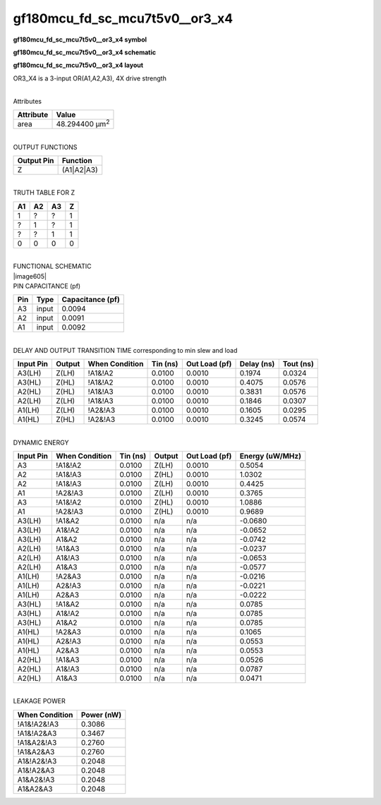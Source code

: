 =======================================
gf180mcu_fd_sc_mcu7t5v0__or3_x4
=======================================

**gf180mcu_fd_sc_mcu7t5v0__or3_x4 symbol**

.. image:: gf180mcu_fd_sc_mcu7t5v0__or3_4.symbol.png
    :height: 250px
    :width: 400 px
    :align: center
    :alt: gf180mcu_fd_sc_mcu7t5v0__or3_x4 symbol

**gf180mcu_fd_sc_mcu7t5v0__or3_x4 schematic**

.. image:: gf180mcu_fd_sc_mcu7t5v0__or3_4.schematic.png
    :height: 300px
    :width: 500 px
    :align: center
    :alt: gf180mcu_fd_sc_mcu7t5v0__or3_x4 schematic

**gf180mcu_fd_sc_mcu7t5v0__or3_x4 layout**

.. image:: gf180mcu_fd_sc_mcu7t5v0__or3_4.layout.png
    :height: 400px
    :width: 700 px
    :align: center
    :alt: gf180mcu_fd_sc_mcu7t5v0__or3_x4 layout



OR3_X4 is a 3-input OR(A1,A2,A3), 4X drive strength

|
| Attributes

============= ======================
**Attribute** **Value**
area          48.294400 µm\ :sup:`2`
============= ======================

|
| OUTPUT FUNCTIONS

============== ============
**Output Pin** **Function**
Z              (A1|A2|A3)
============== ============

|
| TRUTH TABLE FOR Z

====== ====== ====== =====
**A1** **A2** **A3** **Z**
1      ?      ?      1
?      1      ?      1
?      ?      1      1
0      0      0      0
====== ====== ====== =====

|
| FUNCTIONAL SCHEMATIC
| |image605|
| PIN CAPACITANCE (pf)

======= ======== ====================
**Pin** **Type** **Capacitance (pf)**
A3      input    0.0094
A2      input    0.0091
A1      input    0.0092
======= ======== ====================

|
| DELAY AND OUTPUT TRANSITION TIME corresponding to min slew and load

+---------------+------------+--------------------+--------------+-------------------+----------------+---------------+
| **Input Pin** | **Output** | **When Condition** | **Tin (ns)** | **Out Load (pf)** | **Delay (ns)** | **Tout (ns)** |
+---------------+------------+--------------------+--------------+-------------------+----------------+---------------+
| A3(LH)        | Z(LH)      | !A1&!A2            | 0.0100       | 0.0010            | 0.1974         | 0.0324        |
+---------------+------------+--------------------+--------------+-------------------+----------------+---------------+
| A3(HL)        | Z(HL)      | !A1&!A2            | 0.0100       | 0.0010            | 0.4075         | 0.0576        |
+---------------+------------+--------------------+--------------+-------------------+----------------+---------------+
| A2(HL)        | Z(HL)      | !A1&!A3            | 0.0100       | 0.0010            | 0.3831         | 0.0576        |
+---------------+------------+--------------------+--------------+-------------------+----------------+---------------+
| A2(LH)        | Z(LH)      | !A1&!A3            | 0.0100       | 0.0010            | 0.1846         | 0.0307        |
+---------------+------------+--------------------+--------------+-------------------+----------------+---------------+
| A1(LH)        | Z(LH)      | !A2&!A3            | 0.0100       | 0.0010            | 0.1605         | 0.0295        |
+---------------+------------+--------------------+--------------+-------------------+----------------+---------------+
| A1(HL)        | Z(HL)      | !A2&!A3            | 0.0100       | 0.0010            | 0.3245         | 0.0574        |
+---------------+------------+--------------------+--------------+-------------------+----------------+---------------+

|
| DYNAMIC ENERGY

+---------------+--------------------+--------------+------------+-------------------+---------------------+
| **Input Pin** | **When Condition** | **Tin (ns)** | **Output** | **Out Load (pf)** | **Energy (uW/MHz)** |
+---------------+--------------------+--------------+------------+-------------------+---------------------+
| A3            | !A1&!A2            | 0.0100       | Z(LH)      | 0.0010            | 0.5054              |
+---------------+--------------------+--------------+------------+-------------------+---------------------+
| A2            | !A1&!A3            | 0.0100       | Z(HL)      | 0.0010            | 1.0302              |
+---------------+--------------------+--------------+------------+-------------------+---------------------+
| A2            | !A1&!A3            | 0.0100       | Z(LH)      | 0.0010            | 0.4425              |
+---------------+--------------------+--------------+------------+-------------------+---------------------+
| A1            | !A2&!A3            | 0.0100       | Z(LH)      | 0.0010            | 0.3765              |
+---------------+--------------------+--------------+------------+-------------------+---------------------+
| A3            | !A1&!A2            | 0.0100       | Z(HL)      | 0.0010            | 1.0886              |
+---------------+--------------------+--------------+------------+-------------------+---------------------+
| A1            | !A2&!A3            | 0.0100       | Z(HL)      | 0.0010            | 0.9689              |
+---------------+--------------------+--------------+------------+-------------------+---------------------+
| A3(LH)        | !A1&A2             | 0.0100       | n/a        | n/a               | -0.0680             |
+---------------+--------------------+--------------+------------+-------------------+---------------------+
| A3(LH)        | A1&!A2             | 0.0100       | n/a        | n/a               | -0.0652             |
+---------------+--------------------+--------------+------------+-------------------+---------------------+
| A3(LH)        | A1&A2              | 0.0100       | n/a        | n/a               | -0.0742             |
+---------------+--------------------+--------------+------------+-------------------+---------------------+
| A2(LH)        | !A1&A3             | 0.0100       | n/a        | n/a               | -0.0237             |
+---------------+--------------------+--------------+------------+-------------------+---------------------+
| A2(LH)        | A1&!A3             | 0.0100       | n/a        | n/a               | -0.0653             |
+---------------+--------------------+--------------+------------+-------------------+---------------------+
| A2(LH)        | A1&A3              | 0.0100       | n/a        | n/a               | -0.0577             |
+---------------+--------------------+--------------+------------+-------------------+---------------------+
| A1(LH)        | !A2&A3             | 0.0100       | n/a        | n/a               | -0.0216             |
+---------------+--------------------+--------------+------------+-------------------+---------------------+
| A1(LH)        | A2&!A3             | 0.0100       | n/a        | n/a               | -0.0221             |
+---------------+--------------------+--------------+------------+-------------------+---------------------+
| A1(LH)        | A2&A3              | 0.0100       | n/a        | n/a               | -0.0222             |
+---------------+--------------------+--------------+------------+-------------------+---------------------+
| A3(HL)        | !A1&A2             | 0.0100       | n/a        | n/a               | 0.0785              |
+---------------+--------------------+--------------+------------+-------------------+---------------------+
| A3(HL)        | A1&!A2             | 0.0100       | n/a        | n/a               | 0.0785              |
+---------------+--------------------+--------------+------------+-------------------+---------------------+
| A3(HL)        | A1&A2              | 0.0100       | n/a        | n/a               | 0.0785              |
+---------------+--------------------+--------------+------------+-------------------+---------------------+
| A1(HL)        | !A2&A3             | 0.0100       | n/a        | n/a               | 0.1065              |
+---------------+--------------------+--------------+------------+-------------------+---------------------+
| A1(HL)        | A2&!A3             | 0.0100       | n/a        | n/a               | 0.0553              |
+---------------+--------------------+--------------+------------+-------------------+---------------------+
| A1(HL)        | A2&A3              | 0.0100       | n/a        | n/a               | 0.0553              |
+---------------+--------------------+--------------+------------+-------------------+---------------------+
| A2(HL)        | !A1&A3             | 0.0100       | n/a        | n/a               | 0.0526              |
+---------------+--------------------+--------------+------------+-------------------+---------------------+
| A2(HL)        | A1&!A3             | 0.0100       | n/a        | n/a               | 0.0787              |
+---------------+--------------------+--------------+------------+-------------------+---------------------+
| A2(HL)        | A1&A3              | 0.0100       | n/a        | n/a               | 0.0471              |
+---------------+--------------------+--------------+------------+-------------------+---------------------+

|
| LEAKAGE POWER

================== ==============
**When Condition** **Power (nW)**
!A1&!A2&!A3        0.3086
!A1&!A2&A3         0.3467
!A1&A2&!A3         0.2760
!A1&A2&A3          0.2760
A1&!A2&!A3         0.2048
A1&!A2&A3          0.2048
A1&A2&!A3          0.2048
A1&A2&A3           0.2048
================== ==============

